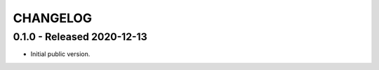 CHANGELOG
=========


0.1.0 - Released 2020-12-13
---------------------------

* Initial public version.
